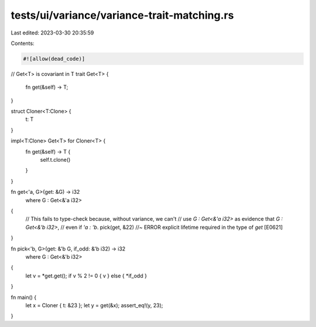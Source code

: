 tests/ui/variance/variance-trait-matching.rs
============================================

Last edited: 2023-03-30 20:35:59

Contents:

.. code-block:: rs

    #![allow(dead_code)]

// Get<T> is covariant in T
trait Get<T> {
    fn get(&self) -> T;
}

struct Cloner<T:Clone> {
    t: T
}

impl<T:Clone> Get<T> for Cloner<T> {
    fn get(&self) -> T {
        self.t.clone()
    }
}

fn get<'a, G>(get: &G) -> i32
    where G : Get<&'a i32>
{
    // This fails to type-check because, without variance, we can't
    // use `G : Get<&'a i32>` as evidence that `G : Get<&'b i32>`,
    // even if `'a : 'b`.
    pick(get, &22) //~ ERROR explicit lifetime required in the type of `get` [E0621]
}

fn pick<'b, G>(get: &'b G, if_odd: &'b i32) -> i32
    where G : Get<&'b i32>
{
    let v = *get.get();
    if v % 2 != 0 { v } else { *if_odd }
}

fn main() {
    let x = Cloner { t: &23 };
    let y = get(&x);
    assert_eq!(y, 23);
}


